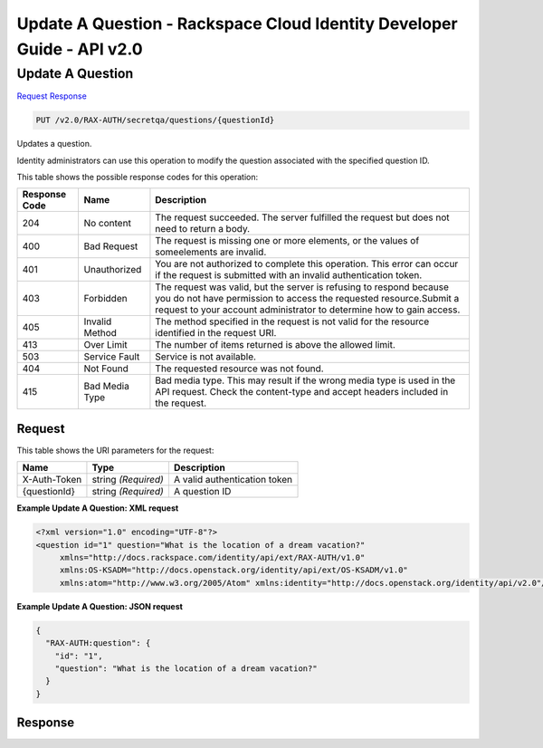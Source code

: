 =============================================================================
Update A Question -  Rackspace Cloud Identity Developer Guide - API v2.0
=============================================================================

Update A Question
~~~~~~~~~~~~~~~~~~~~~~~~~

`Request <PUT_update_a_question_v2.0_rax-auth_secretqa_questions_questionid_.rst#request>`__
`Response <PUT_update_a_question_v2.0_rax-auth_secretqa_questions_questionid_.rst#response>`__

.. code-block:: javascript

    PUT /v2.0/RAX-AUTH/secretqa/questions/{questionId}

Updates a question.

Identity administrators can use this operation to modify the question associated with the specified question ID.



This table shows the possible response codes for this operation:


+--------------------------+-------------------------+-------------------------+
|Response Code             |Name                     |Description              |
+==========================+=========================+=========================+
|204                       |No content               |The request succeeded.   |
|                          |                         |The server fulfilled the |
|                          |                         |request but does not     |
|                          |                         |need to return a body.   |
+--------------------------+-------------------------+-------------------------+
|400                       |Bad Request              |The request is missing   |
|                          |                         |one or more elements, or |
|                          |                         |the values of            |
|                          |                         |someelements are invalid.|
+--------------------------+-------------------------+-------------------------+
|401                       |Unauthorized             |You are not authorized   |
|                          |                         |to complete this         |
|                          |                         |operation. This error    |
|                          |                         |can occur if the request |
|                          |                         |is submitted with an     |
|                          |                         |invalid authentication   |
|                          |                         |token.                   |
+--------------------------+-------------------------+-------------------------+
|403                       |Forbidden                |The request was valid,   |
|                          |                         |but the server is        |
|                          |                         |refusing to respond      |
|                          |                         |because you do not have  |
|                          |                         |permission to access the |
|                          |                         |requested                |
|                          |                         |resource.Submit a        |
|                          |                         |request to your account  |
|                          |                         |administrator to         |
|                          |                         |determine how to gain    |
|                          |                         |access.                  |
+--------------------------+-------------------------+-------------------------+
|405                       |Invalid Method           |The method specified in  |
|                          |                         |the request is not valid |
|                          |                         |for the resource         |
|                          |                         |identified in the        |
|                          |                         |request URI.             |
+--------------------------+-------------------------+-------------------------+
|413                       |Over Limit               |The number of items      |
|                          |                         |returned is above the    |
|                          |                         |allowed limit.           |
+--------------------------+-------------------------+-------------------------+
|503                       |Service Fault            |Service is not available.|
+--------------------------+-------------------------+-------------------------+
|404                       |Not Found                |The requested resource   |
|                          |                         |was not found.           |
+--------------------------+-------------------------+-------------------------+
|415                       |Bad Media Type           |Bad media type. This may |
|                          |                         |result if the wrong      |
|                          |                         |media type is used in    |
|                          |                         |the API request. Check   |
|                          |                         |the content-type and     |
|                          |                         |accept headers included  |
|                          |                         |in the request.          |
+--------------------------+-------------------------+-------------------------+


Request
^^^^^^^^^^^^^^^^^

This table shows the URI parameters for the request:

+--------------------------+-------------------------+-------------------------+
|Name                      |Type                     |Description              |
+==========================+=========================+=========================+
|X-Auth-Token              |string *(Required)*      |A valid authentication   |
|                          |                         |token                    |
+--------------------------+-------------------------+-------------------------+
|{questionId}              |string *(Required)*      |A question ID            |
+--------------------------+-------------------------+-------------------------+








**Example Update A Question: XML request**


.. code::

    <?xml version="1.0" encoding="UTF-8"?>
    <question id="1" question="What is the location of a dream vacation?"
         xmlns="http://docs.rackspace.com/identity/api/ext/RAX-AUTH/v1.0"
         xmlns:OS-KSADM="http://docs.openstack.org/identity/api/ext/OS-KSADM/v1.0"
         xmlns:atom="http://www.w3.org/2005/Atom" xmlns:identity="http://docs.openstack.org/identity/api/v2.0"/>


**Example Update A Question: JSON request**


.. code::

    {
      "RAX-AUTH:question": {
        "id": "1",
        "question": "What is the location of a dream vacation?"
      }
    }


Response
^^^^^^^^^^^^^^^^^^




